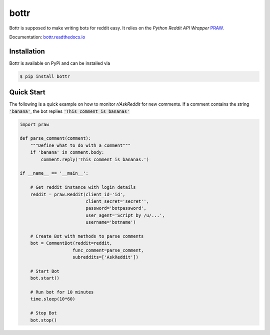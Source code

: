 =====
bottr
=====

Bottr is supposed to make writing bots for reddit easy. It relies on the `Python Reddit API Wrapper`
`PRAW <http://praw.readthedocs.io/en/latest/index.html>`_.

Documentation: `bottr.readthedocs.io <https://bottr.readthedocs.io>`_

Installation
------------
Bottr is available on PyPi and can be installed via

.. code:: bash

    $ pip install bottr

Quick Start
-----------

The following is a quick example on how to monitor `r/AskReddit` for new comments. If a comment
contains the string :code:`'banana'`, the bot replies :code:`'This comment is bananas'`

.. code:: python

   import praw

   def parse_comment(comment):
       """Define what to do with a comment"""
       if 'banana' in comment.body:
           comment.reply('This comment is bananas.')

   if __name__ == '__main__':

       # Get reddit instance with login details
       reddit = praw.Reddit(client_id='id',
                            client_secret='secret'',
                            password='botpassword',
                            user_agent='Script by /u/...',
                            username='botname')

       # Create Bot with methods to parse comments
       bot = CommentBot(reddit=reddit,
                       func_comment=parse_comment,
                       subreddits=['AskReddit'])

       # Start Bot
       bot.start()

       # Run bot for 10 minutes
       time.sleep(10*60)

       # Stop Bot
       bot.stop()
